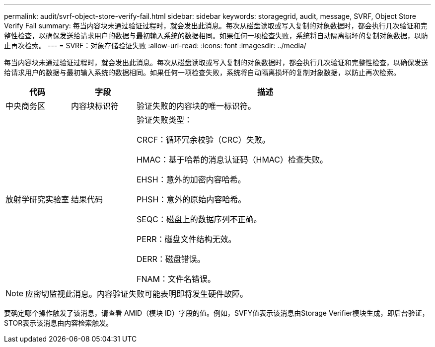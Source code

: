 ---
permalink: audit/svrf-object-store-verify-fail.html 
sidebar: sidebar 
keywords: storagegrid, audit, message, SVRF, Object Store Verify Fail 
summary: 每当内容块未通过验证过程时，就会发出此消息。每次从磁盘读取或写入复制的对象数据时，都会执行几次验证和完整性检查，以确保发送给请求用户的数据与最初输入系统的数据相同。如果任何一项检查失败，系统将自动隔离损坏的复制对象数据，以防止再次检索。 
---
= SVRF：对象存储验证失败
:allow-uri-read: 
:icons: font
:imagesdir: ../media/


[role="lead"]
每当内容块未通过验证过程时，就会发出此消息。每次从磁盘读取或写入复制的对象数据时，都会执行几次验证和完整性检查，以确保发送给请求用户的数据与最初输入系统的数据相同。如果任何一项检查失败，系统将自动隔离损坏的复制对象数据，以防止再次检索。

[cols="1a,1a,4a"]
|===
| 代码 | 字段 | 描述 


 a| 
中央商务区
 a| 
内容块标识符
 a| 
验证失败的内容块的唯一标识符。



 a| 
放射学研究实验室
 a| 
结果代码
 a| 
验证失败类型：

CRCF：循环冗余校验（CRC）失败。

HMAC：基于哈希的消息认证码（HMAC）检查失败。

EHSH：意外的加密内容哈希。

PHSH：意外的原始内容哈希。

SEQC：磁盘上的数据序列不正确。

PERR：磁盘文件结构无效。

DERR：磁盘错误。

FNAM：文件名错误。

|===

NOTE: 应密切监视此消息。内容验证失败可能表明即将发生硬件故障。

要确定哪个操作触发了该消息，请查看 AMID（模块 ID）字段的值。例如，SVFY值表示该消息由Storage Verifier模块生成，即后台验证，STOR表示该消息由内容检索触发。
